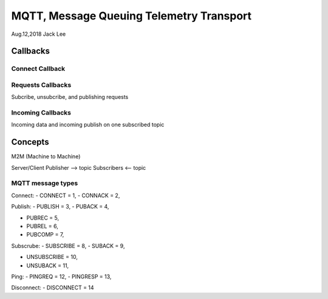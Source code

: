 =========================================
MQTT, Message Queuing Telemetry Transport  
=========================================

Aug.12,2018	Jack Lee


----------
Callbacks
----------

^^^^^^^^^^^^^^^^^
Connect Callback
^^^^^^^^^^^^^^^^^

^^^^^^^^^^^^^^^^^^^
Requests Callbacks
^^^^^^^^^^^^^^^^^^^

Subcribe, unsubcribe, and publishing requests

^^^^^^^^^^^^^^^^^^^
Incoming Callbacks
^^^^^^^^^^^^^^^^^^^

Incoming data and incoming publish on one subscribed topic


---------
Concepts
---------

M2M (Machine to Machine)

Server/Client
Publisher --> topic
Subscribers  <-- topic


^^^^^^^^^^^^^^^^^^^
MQTT message types
^^^^^^^^^^^^^^^^^^^

Connect:
- CONNECT = 1,
-	CONNACK = 2,

Publish:
- PUBLISH = 3,
- PUBACK = 4,

- PUBREC = 5,
- PUBREL = 6,
- PUBCOMP = 7,

Subscrube:
- SUBSCRIBE = 8,
- SUBACK = 9,

- UNSUBSCRIBE = 10,
- UNSUBACK = 11,

Ping:
- PINGREQ = 12,
- PINGRESP = 13,

Disconnect:
- DISCONNECT = 14
